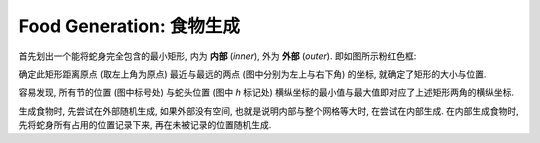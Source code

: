 Food Generation: 食物生成
=========================

首先划出一个能将蛇身完全包含的最小矩形, 内为 **内部** (*inner*), 外为 **外部** (*outer*).
即如图所示粉红色框:

.. raw:: html

  <table class="fig">
  <tbody>
    <tr>
      <td></td><td></td><td></td><td></td><td></td><td></td><td></td>
    </tr>
    <tr>
      <td></td>
      <td class="d" box></td>
      <td class="r" box>1</td>
      <td class="l" box></td>
      <td box></td><td box></td><td></td>
    </tr>
    <tr>
      <td></td>
      <td class="u d" box></td>
      <td box></td>
      <td class="d" box>2</td>
      <td box></td><td box></td><td></td>
    </tr>
    <tr>
      <td></td>
      <td class="u" box>0</td>
      <td box></td>
      <td class="u" box></td>
      <td class="r" box>3</td>
      <td class="l" box><i>h</i></td>
      <td></td>
    </tr>
    <tr>
      <td></td><td></td><td></td><td></td><td></td><td></td><td></td>
    </tr>
  </tbody>
  </table>

确定此矩形距离原点 (取左上角为原点) 最近与最远的两点 (图中分别为左上与右下角) 的坐标, 就确定了矩形的大小与位置.

容易发现, 所有节的位置 (图中标号处) 与蛇头位置 (图中 `h` 标记处) 横纵坐标的最小值与最大值即对应了上述矩形两角的横纵坐标.

生成食物时, 先尝试在外部随机生成, 如果外部没有空间, 也就是说明内部与整个网格等大时, 在尝试在内部生成.
在内部生成食物时, 先将蛇身所有占用的位置记录下来, 再在未被记录的位置随机生成.
